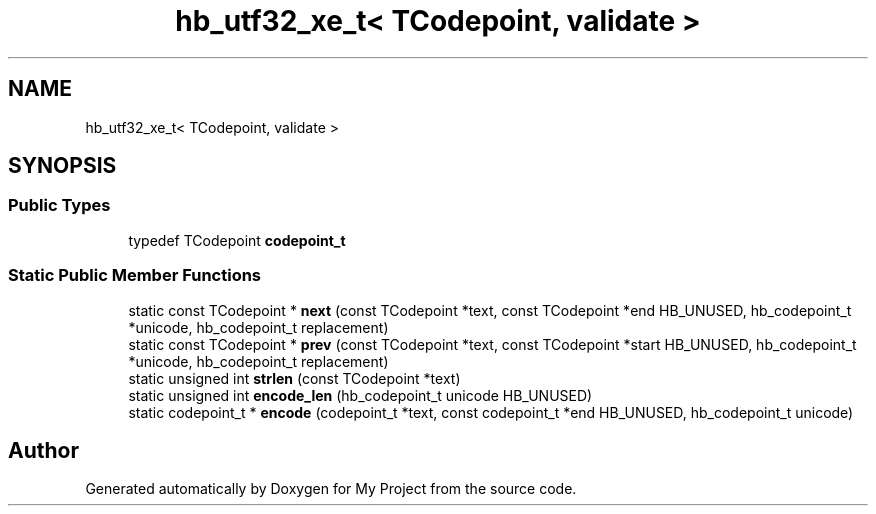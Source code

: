 .TH "hb_utf32_xe_t< TCodepoint, validate >" 3 "Wed Feb 1 2023" "Version Version 0.0" "My Project" \" -*- nroff -*-
.ad l
.nh
.SH NAME
hb_utf32_xe_t< TCodepoint, validate >
.SH SYNOPSIS
.br
.PP
.SS "Public Types"

.in +1c
.ti -1c
.RI "typedef TCodepoint \fBcodepoint_t\fP"
.br
.in -1c
.SS "Static Public Member Functions"

.in +1c
.ti -1c
.RI "static const TCodepoint * \fBnext\fP (const TCodepoint *text, const TCodepoint *end HB_UNUSED, hb_codepoint_t *unicode, hb_codepoint_t replacement)"
.br
.ti -1c
.RI "static const TCodepoint * \fBprev\fP (const TCodepoint *text, const TCodepoint *start HB_UNUSED, hb_codepoint_t *unicode, hb_codepoint_t replacement)"
.br
.ti -1c
.RI "static unsigned int \fBstrlen\fP (const TCodepoint *text)"
.br
.ti -1c
.RI "static unsigned int \fBencode_len\fP (hb_codepoint_t unicode HB_UNUSED)"
.br
.ti -1c
.RI "static codepoint_t * \fBencode\fP (codepoint_t *text, const codepoint_t *end HB_UNUSED, hb_codepoint_t unicode)"
.br
.in -1c

.SH "Author"
.PP 
Generated automatically by Doxygen for My Project from the source code\&.
